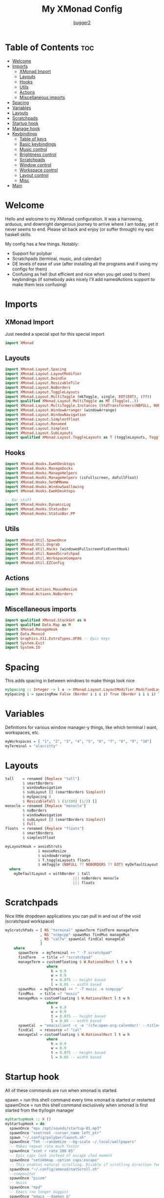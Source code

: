 #+title: My XMonad Config
#+author: [[https://github.com/bugger2][bugger2]]
#+OPTIONS: toc:2
#+PROPERTY: header-args :tangle xmonad.hs
#+auto_tangle: t

* Table of Contents :toc:
- [[#welcome][Welcome]]
- [[#imports][Imports]]
  - [[#xmonad-import][XMonad Import]]
  - [[#layouts][Layouts]]
  - [[#hooks][Hooks]]
  - [[#utils][Utils]]
  - [[#actions][Actions]]
  - [[#miscellaneous-imports][Miscellaneous imports]]
- [[#spacing][Spacing]]
- [[#variables][Variables]]
- [[#layouts-1][Layouts]]
- [[#scratchpads][Scratchpads]]
- [[#startup-hook][Startup hook]]
- [[#manage-hook][Manage hook]]
- [[#keybindings][Keybindings]]
  - [[#table-of-keys][Table of keys]]
  - [[#basic-keybindings][Basic keybindings]]
  - [[#music-control][Music control]]
  - [[#brightness-control][Brightness control]]
  - [[#scratchpads-1][Scratchpads]]
  - [[#window-control][Window control]]
  - [[#workspace-control][Workspace control]]
  - [[#layout-control][Layout control]]
  - [[#misc][Misc]]
- [[#main][Main]]

* Welcome
Hello and welcome to my XMonad configuration. It was a harrowing, arduous, and downright dangerous journey to arrive where I am today, yet it never seems to end. Please sit back and enjoy (or suffer through) my epic haskell skills.

My config has a few things. Notably:
- Support for polybar
- Scratchpads (terminal, music, and calendar)
- DE levels of ease of use (after installing all the programs and if using my configs for them)
- Confusing as hell (but efficient and nice when you get used to them) keybindings (if somebody asks nicely I'll add namedActions support to make them less confusing)

* Imports
** XMonad Import
Just needed a special spot for this special import
#+begin_src haskell
import XMonad
#+end_src

** Layouts
#+begin_src haskell
import XMonad.Layout.Spacing
import XMonad.Layout.LayoutModifier
import XMonad.Layout.Dwindle
import XMonad.Layout.ResizableTile
import XMonad.Layout.NoBorders
import XMonad.Layout.ToggleLayouts
import XMonad.Layout.MultiToggle (mkToggle, single, EOT(EOT), (??))
import qualified XMonad.Layout.MultiToggle as MT (Toggle(..))
import XMonad.Layout.MultiToggle.Instances (StdTransformers(NBFULL, NOBORDERS))
import XMonad.Layout.WindowArranger (windowArrange)
import XMonad.Layout.WindowNavigation
import XMonad.Layout.SimplestFloat
import XMonad.Layout.Renamed
import XMonad.Layout.Simplest
import XMonad.Layout.SubLayouts
import qualified XMonad.Layout.ToggleLayouts as T (toggleLayouts, ToggleLayout(Toggle))
#+end_src

** Hooks
#+begin_src haskell
import XMonad.Hooks.EwmhDesktops
import XMonad.Hooks.ManageDocks
import XMonad.Hooks.ManageHelpers
import XMonad.Hooks.ManageHelpers (isFullscreen, doFullFloat)
import XMonad.Hooks.SetWMName
import XMonad.Hooks.WindowSwallowing
import XMonad.Hooks.EwmhDesktops

-- Bar stuff
import XMonad.Hooks.DynamicLog
import XMonad.Hooks.StatusBar
import XMonad.Hooks.StatusBar.PP
#+end_src

** Utils
#+begin_src haskell
import XMonad.Util.SpawnOnce
import XMonad.Util.Ungrab
import XMonad.Util.Hacks (windowedFullscreenFixEventHook)
import XMonad.Util.NamedScratchpad
import XMonad.Util.WorkspaceCompare
import XMonad.Util.EZConfig
#+end_src

** Actions
#+begin_src haskell
import XMonad.Actions.MouseResize
import XMonad.Actions.NoBorders
#+end_src

** Miscellaneous imports
#+begin_src haskell
import qualified XMonad.StackSet as W
import qualified Data.Map as M
import XMonad.ManageHook
import Data.Monoid
import Graphics.X11.ExtraTypes.XF86 -- Epic keys
import System.Exit
import System.IO
#+end_src

* Spacing
This adds spacing in between windows to make things look nice
#+begin_src haskell
mySpacing :: Integer -> l a -> XMonad.Layout.LayoutModifier.ModifiedLayout Spacing l a
mySpacing i = spacingRaw False (Border i i i i) True (Border i i i i) True
#+end_src

* Variables
Definitions for various window manager-y things, like which terminal I want, workspaces, etc.
#+begin_src haskell
myWorkspaces = [ "1", "2", "3", "4", "5", "6", "7", "8", "9", "10"]
myTerminal = "alacritty"
#+end_src

* Layouts
#+begin_src haskell
tall    = renamed [Replace "tall"]
        $ smartBorders
        $ windowNavigation
        $ subLayout [] (smartBorders Simplest)
        $ mySpacing 8
        $ ResizableTall 1 (3/100) (1/2) []
monocle = renamed [Replace "monocle"]
        $ noBorders
        $ windowNavigation
        $ subLayout [] (smartBorders Simplest)
        $ Full
floats  = renamed [Replace "floats"]
        $ smartBorders
        $ simplestFloat

myLayoutHook = avoidStruts
               $ mouseResize
               $ windowArrange
               $ T.toggleLayouts floats
               $ mkToggle (NBFULL ?? NOBORDERS ?? EOT) myDefaultLayout
  where
    myDefaultLayout = withBorder 1 tall
                               ||| noBorders monocle
                               ||| floats
#+end_src

* Scratchpads
Nice little dropdown applications you can pull in and out of the void (scratchpad workspace)
#+begin_src haskell
myScratchPads = [ NS "terminal" spawnTerm findTerm manageTerm
                , NS "ncmpcpp" spawnMus findMus manageMus
                , NS "calfw" spawnCal findCal manageCal
                ]
    where
      spawnTerm  = myTerminal ++ " -T scratchpad"
      findTerm   = title =? "scratchpad"
      manageTerm = customFloating $ W.RationalRect l t w h
                   where
                     h = 0.9
                     w = 0.9
                     t = 0.075 -- height based
                     l = 0.05 -- width based
      spawnMus  = myTerminal ++ " -T music -e ncmpcpp"
      findMus   = title =? "music"
      manageMus = customFloating $ W.RationalRect l t w h
                   where
                     h = 0.9
                     w = 0.9
                     t = 0.075 -- height based
                     l = 0.05 -- width based
      spawnCal  = "emacsclient -c -e '(cfw:open-org-calendar)' --title=cal"
      findCal   = resource =? "cal"
      manageCal = customFloating $ W.RationalRect l t w h
                   where
                     h = 0.9
                     w = 0.9
                     t = 0.075 -- height based
                     l = 0.05 -- width based
#+end_src


* Startup hook
All of these commands are run when xmonad is started.

spawn = run this shell command every time xmonad is started or restarted
spawnOnce = run this shell command exclusively when xmonad is first started from the tty/login manager
#+begin_src haskell
myStartupHook :: X ()
myStartupHook = do
  spawnOnce "mpv /opt/sounds/startup-01.mp3"
  spawnOnce "xsetroot -cursor_name left_ptr"
  spawn "~/.config/polybar/launch.sh"
  spawnOnce "feh --randomize --bg-scale ~/.local/wallpapers"
  -- Makes repeat rate much faster
  spawnOnce "xset r rate 200 65"
  -- Epic caps lock instead of escape chad moment
  spawnOnce "setxkbmap -option caps:escape"
  -- This enables natural scrolling. Disable if scrolling direction feels weird for you
  spawnOnce "~/.config/xmonad/natScroll.sh"
  --compositor
  spawnOnce "picom"
  -- music
  spawnOnce "mpd"
  -- Emacs (no longer buggin)
  spawnOnce "emacs --daemon &"
  -- wifi
  spawnOnce "doas rfkill unblock wifi && iwctl station wlan0 scan"
  -- let java swing apps like intellij work
  setWMName "LG3D" -- tricks programs into thining this is LG3D, which is the only thing java can work with for some reason
#+end_src

* Manage hook
This is a hook that manages all the windows. For example, gimp will always be started as floating, and anything that is fullscreen is set to be fullscreen and floating
The manageDocks hook makes sure that polybar will put in the right spot
namedScratchpadManageHook makes sure that all the scratchpads defined in myScratchPads are all correctly managed
#+begin_src haskell
myManageHook :: XMonad.Query (Data.Monoid.Endo WindowSet)
myManageHook = composeAll
  [ className =? "confirm"                             --> doFloat
  , className =? "file_progress"                       --> doFloat
  , className =? "dialog"                              --> doFloat
  , className =? "download"                            --> doFloat
  , className =? "error"                               --> doFloat
  , className =? "Gimp"                                --> doFloat
  , className =? "notification"                        --> doFloat
  , className =? "splash"                              --> doFloat
  , className =? "toolbar"                             --> doFloat
  , (className =? "firefox" <&&> resource =? "Dialog") --> doFloat
  , isFullscreen                                       --> doFullFloat
  ] <+> manageDocks <+> namedScratchpadManageHook myScratchPads
#+end_src

* Keybindings
This is my keymap. It uses EZConfig to make things a bit easier to read, and is by far the biggest (and messiest) part of the whole config.
For reference, M = super, S = shift, C = control
** Table of keys
*** [[#basic-keybindings][Basic keybindings]]
|-------------------+------------------------------------------------------------|
| Keymap            | Definition                                                 |
|-------------------+------------------------------------------------------------|
| Super+Shift+Enter | Spawn a terminal (alacritty for now)                       |
| Super+Shift+x     | Close the focused window                                   |
| Super+Shift+q     | Close XMonad                                               |
| Super+Shift+r     | Restart XMonad                                             |
| Super+p           | Spawn rofi, and make a menu noise (if you have that noise) |
|-------------------+------------------------------------------------------------|

*** [[#music-control][Music]]
|-----------------------+------------------------|
| Keymap                | Definition             |
|-----------------------+------------------------|
| Super+Shift+j         | Pause the music        |
| Pause button          | Pause the music        |
| Super+Shift+h         | Play the previous song |
| Previous track button | Play the previous song |
| Super+Shift+l         | Play the next song     |
| Next track button     | Play the next song     |
|-----------------------+------------------------|

*** [[#brightness-control][Brightness]]
|------------------------------+----------------------------------|
| Keymap                       | Definition                       |
|------------------------------+----------------------------------|
| Brightness up button         | Increase the screen brightness   |
| Brightness down button       | Decrease the screen brightness   |
| Super+Brightness up button   | Artificially increase brightness |
| Super+Brightness down button | Artificially decrease brightness |
|------------------------------+----------------------------------|

*** [[#scratchpads-1][Scratchpads]]
|---------------+----------------------------------|
| Keymap        | Definition                       |
|---------------+----------------------------------|
| Super+s Enter | Spawn terminal scratchpad        |
| Super+s m     | Spawn ncmpcpp (music) scratchpad |
| Super+s c     | Spawn calendar scratchpad        |
|---------------+----------------------------------|

*** [[#window-control][Window control]]
|---------+---------------------------------------|
| Keymap  | Definition                            |
|---------+---------------------------------------|
| Super+j | Move down in the window stack         |
| Super+k | Move up in the window stack           |
| Super+h | Decrease screen real estate of master |
| Super+l | Increase screen real estate of master |
|---------+---------------------------------------|

*** [[#workspace-control][Workspace control]]
|---------------+------------------------------------------|
| Keymap        | Definition                               |
|---------------+------------------------------------------|
| Super+Space   | Go to the next layout                    |
| Super+t       | Force a floating window back to tiling   |
| Super+m       | Go into monocle mode (fullscreen)        |
| Super+f       | Put a window into floating mode          |
| Super+b       | Toggle the bar                           |
| Super+b       | Toggle the spacing allocated for the bar |
| Super+e       | Spawn emacs                              |
| Super+<plus>  | Increase window spacing                  |
| Super+<minus> | Decrease window spacing                  |
|---------------+------------------------------------------|

*** [[#misc][Misc]]
|-----------------------+----------------------------------------------|
| Super+w               | Change wallpaper to a random one             |
| Super+Shift+s s       | Take screenshot of a selection of the screen |
| Super+Shift+s Shift+s | Take screenshot of the whole screen          |
| Spawn emacs           |                                              |
| Super+<plus>          | Increase window spacing                      |
| Super+<minus>         | Decrease window spacing                      |
|-----------------------+----------------------------------------------|

** Basic keybindings
#+begin_src haskell
myKeys =
        -- launch a terminal
        [ ("M-S-<Return>", windows W.focusMaster >> spawn myTerminal)

        -- Close the focused window
        , ("M-S-x", kill)

        -- application launcher
        , ("M-p", spawn (concat ["rofi -show drun -terminal", myTerminal]) >> spawn "mpv /opt/sounds/menu-01.mp3")

        -- Exit XMonad
        , ("M-S-q", io (exitWith ExitSuccess) >> spawn "mpv /opt/sounds/shutdown-01.mp3" >> spawn "doas shutdown now")
        -- Restart XMonad
        , ("M-S-r", spawn "xmonad --recompile && xmonad --restart")
#+end_src

** Music control
#+begin_src haskell
        -- music control
        , ("M-S-j",                  spawn "mpc toggle")
        , ("<XF86AudioPlay>",        spawn "mpc toggle")
        , ("M-S-h",                  spawn "mpc prev")
        , ("<XF86AudioPrev>",        spawn "mpc prev")
        , ("M-S-l",                  spawn "mpc next")
        , ("<XF86AudioNext>",        spawn "mpc next")
        , ("<XF86AudioRaiseVolume>", spawn "~/scripts/snd up")
        , ("<XF86AudioLowerVolume>", spawn "~/scripts/snd down")
#+end_src

** Brightness control
#+begin_src haskell

        -- Brightness adjustment
        , ("<XF86MonBrightnessUp>", spawn "real-brightness up")
        , ("<XF86MonBrightnessDown>", spawn "real-brightness down")

        , ("S-<XF86MonBrightnessUp>", spawn "brightness up")
        , ("S-<XF86MonBrightnessDown>", spawn "brightness down")
#+end_src

** Scratchpads
#+begin_src haskell
        -- Scratchpads
        , ("M-s <Return>", namedScratchpadAction myScratchPads "terminal")
        , ("M-s m", namedScratchpadAction myScratchPads "ncmpcpp")
        , ("M-s c", namedScratchpadAction myScratchPads "calfw")
#+end_src

** Window control
#+begin_src haskell
        -- Moving around windows
        , ("M-j", windows W.focusDown)
        , ("M-k", windows W.focusUp)
        , ("M-h", sendMessage Shrink)
        , ("M-l", sendMessage Expand)
        , ("M-<Return>", windows W.swapMaster)
#+end_src

** Workspace control
#+begin_src haskell
        , ("M-1", ((windows $ W.greedyView $ myWorkspaces !! 0)))
        , ("M-2", ((windows $ W.greedyView $ myWorkspaces !! 1)))
        , ("M-3", ((windows $ W.greedyView $ myWorkspaces !! 2)))
        , ("M-4", ((windows $ W.greedyView $ myWorkspaces !! 3)))
        , ("M-5", ((windows $ W.greedyView $ myWorkspaces !! 4)))
        , ("M-6", ((windows $ W.greedyView $ myWorkspaces !! 5)))
        , ("M-7", ((windows $ W.greedyView $ myWorkspaces !! 6)))
        , ("M-8", ((windows $ W.greedyView $ myWorkspaces !! 7)))
        , ("M-9", ((windows $ W.greedyView $ myWorkspaces !! 8)))
        , ("M-0", ((windows $ W.greedyView $ myWorkspaces !! 9)))

        , ("M-S-1", ((windows $ W.shift $ myWorkspaces !! 0)))
        , ("M-S-2", ((windows $ W.shift $ myWorkspaces !! 1)))
        , ("M-S-3", ((windows $ W.shift $ myWorkspaces !! 2)))
        , ("M-S-4", ((windows $ W.shift $ myWorkspaces !! 3)))
        , ("M-S-5", ((windows $ W.shift $ myWorkspaces !! 4)))
        , ("M-S-6", ((windows $ W.shift $ myWorkspaces !! 5)))
        , ("M-S-7", ((windows $ W.shift $ myWorkspaces !! 6)))
        , ("M-S-8", ((windows $ W.shift $ myWorkspaces !! 7)))
        , ("M-S-9", ((windows $ W.shift $ myWorkspaces !! 8)))
        , ("M-S-0", ((windows $ W.shift $ myWorkspaces !! 9)))

        , ("M-C-1", ((windows (W.shift (myWorkspaces !! 0)))) >> ((windows $ W.greedyView $ myWorkspaces !! 0)))
        , ("M-C-2", ((windows (W.shift (myWorkspaces !! 1)))) >> ((windows $ W.greedyView $ myWorkspaces !! 1)))
        , ("M-C-3", ((windows (W.shift (myWorkspaces !! 2)))) >> ((windows $ W.greedyView $ myWorkspaces !! 2)))
        , ("M-C-4", ((windows (W.shift (myWorkspaces !! 3)))) >> ((windows $ W.greedyView $ myWorkspaces !! 3)))
        , ("M-C-5", ((windows (W.shift (myWorkspaces !! 4)))) >> ((windows $ W.greedyView $ myWorkspaces !! 4)))
        , ("M-C-6", ((windows (W.shift (myWorkspaces !! 5)))) >> ((windows $ W.greedyView $ myWorkspaces !! 5)))
        , ("M-C-7", ((windows (W.shift (myWorkspaces !! 6)))) >> ((windows $ W.greedyView $ myWorkspaces !! 6)))
        , ("M-C-8", ((windows (W.shift (myWorkspaces !! 7)))) >> ((windows $ W.greedyView $ myWorkspaces !! 7)))
        , ("M-C-9", ((windows (W.shift (myWorkspaces !! 8)))) >> ((windows $ W.greedyView $ myWorkspaces !! 8)))
        , ("M-C-0", ((windows (W.shift (myWorkspaces !! 9)))) >> ((windows $ W.greedyView $ myWorkspaces !! 9)))
#+end_src

** Layout control
#+begin_src haskell
        -- Scroll through the layouts
        , ("M-<Space>", sendMessage NextLayout)
        -- Force a floating window back to tiling
        , ("M-t", withFocused $ windows . W.sink)
        -- Toggle fullscreen
        , ("M-m", sendMessage (MT.Toggle NBFULL) >> sendMessage ToggleStruts) -- >> spawn "polybar-msg cmd toggle")
        -- Toggle floating
        , ("M-f", sendMessage $ T.Toggle "floats")
        -- Toggle bar
        , ("M-b", sendMessage ToggleStruts >> spawn "polybar-msg cmd toggle")
        -- Spacing can be pretty goofy sometimes, so here's just a keybinding exclusively for struts
        , ("M-S-b", sendMessage ToggleStruts)
#+end_src

** Misc
#+begin_src haskell
        -- Screenshot
        , ("M-S-s s", unGrab *> spawn "import ~/Pictures/$(date +%Y%m%d_%H\\h%m\\m%Ss).png")
        , ("M-S-s S-s", unGrab *> spawn "import -window root ~/Pictures/$(date +%Y%m%d_%H\\h%m\\m%Ss).png")

        -- change background
        , ("M-w", spawn "feh --bg-scale --randomize ~/.local/wallpapers")

        -- emacs
        , ("M-e", spawn "emacsclient -a 'emacs' -c")

        -- manage window spacing
        , ("M--", decWindowSpacing 2 *> decScreenSpacing 2)
        , ("M-=", incWindowSpacing 2 *> incScreenSpacing 2)
        ]
#+end_src

* Main
This is the main functions that ties everything together. It takes all the things defined earlier, and just tells XMonad what to do using those
#+begin_src haskell
main :: IO ()
main = do
        --xmonad $ ewmhFullscreen $ addEwmhWorkspaceSort (pure (filterOutWs [scratchpadWorkspaceTag])) $ docks . ewmh $ def {
        xmonad $ ewmhFullscreen $ docks . ewmh $ def {
        terminal                  = myTerminal
        , focusFollowsMouse       = True
        , clickJustFocuses        = False
        , handleEventHook         = windowedFullscreenFixEventHook <> swallowEventHook (className =? "Alacritty") (return True)
        , modMask                 = mod4Mask
        , workspaces              = myWorkspaces
        , keys                    = \c -> mkKeymap c myKeys
        , layoutHook = myLayoutHook
        , startupHook = myStartupHook
        , manageHook = myManageHook
        }
#+end_src
